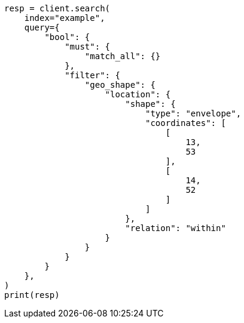 // This file is autogenerated, DO NOT EDIT
// query-dsl/geo-shape-query.asciidoc:58

[source, python]
----
resp = client.search(
    index="example",
    query={
        "bool": {
            "must": {
                "match_all": {}
            },
            "filter": {
                "geo_shape": {
                    "location": {
                        "shape": {
                            "type": "envelope",
                            "coordinates": [
                                [
                                    13,
                                    53
                                ],
                                [
                                    14,
                                    52
                                ]
                            ]
                        },
                        "relation": "within"
                    }
                }
            }
        }
    },
)
print(resp)
----
